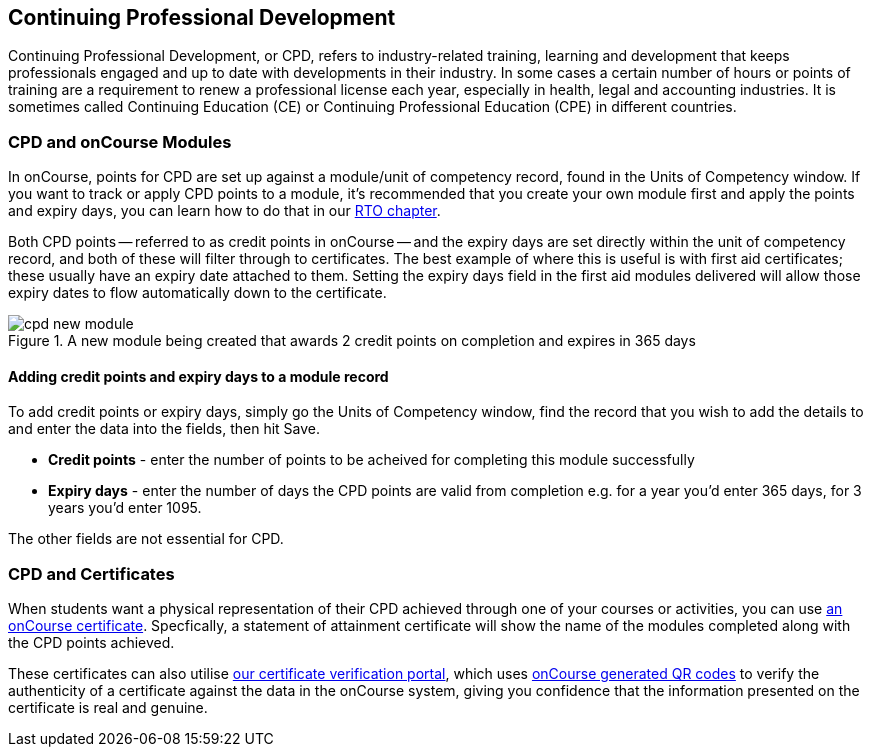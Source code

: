 [[cpd]]
== Continuing Professional Development

Continuing Professional Development, or CPD, refers to industry-related training, learning and development that keeps professionals engaged and up to date with developments in their industry. In some cases a certain number of hours or points of training are a requirement to renew a professional license each year, especially in health, legal and accounting industries. It is sometimes called Continuing Education (CE) or Continuing Professional Education (CPE) in different countries.

=== CPD and onCourse Modules

In onCourse, points for CPD are set up against a module/unit of competency record, found in the Units of Competency window. If you want to track or apply CPD points to a module, it's recommended that you create your own module first and apply the points and expiry days, you can learn how to do that in our <<rto-createModules, RTO chapter>>.

Both CPD points -- referred to as credit points in onCourse -- and the expiry days are set directly within the unit of competency record, and both of these will filter through to certificates. The best example of where this is useful is with first aid certificates; these usually have an expiry date attached to them. Setting the expiry days field in the first aid modules delivered will allow those expiry dates to flow automatically down to the certificate.

image::images/cpd_new_module.png[title='A new module being created that awards 2 credit points on completion and expires in 365 days']

==== Adding credit points and expiry days to a module record
To add credit points or expiry days, simply go the Units of Competency window, find the record that you wish to add the details to and enter the data into the fields, then hit Save.

* *Credit points* - enter the number of points to be acheived for completing this module successfully
* *Expiry days* - enter the number of days the CPD points are valid from completion e.g. for a year you'd enter 365 days, for 3 years you'd enter 1095.

The other fields are not essential for CPD.

=== CPD and Certificates
When students want a physical representation of their CPD achieved through one of your courses or activities, you can use <<certification, an onCourse certificate>>. Specfically, a statement of attainment certificate will show the name of the modules completed along with the CPD points achieved.

These certificates can also utilise <<verifyVET-certificates, our certificate verification portal>>, which uses <<rto-qr, onCourse generated QR codes>> to verify the authenticity of a certificate against the data in the onCourse system, giving you confidence that the information presented on the certificate is real and genuine.